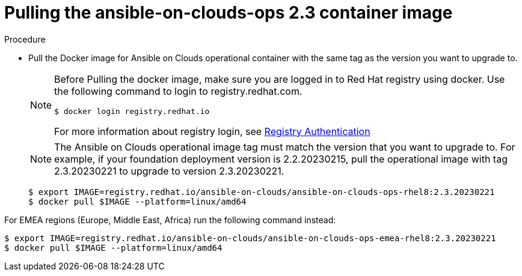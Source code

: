 [id="proc-aws-upgrade-pull-container-image"]

= Pulling the ansible-on-clouds-ops 2.3 container image

.Procedure
* Pull the Docker image for Ansible on Clouds operational container with the same tag as the version you want to upgrade to.
+
[NOTE]
====
Before Pulling the docker image, make sure you are logged in to Red Hat registry using docker. Use the following command to login to registry.redhat.com. 
[source,bash]
----
$ docker login registry.redhat.io
----
For more information about registry login, see link:https://access.redhat.com/RegistryAuthentication[Registry Authentication]
====
+
[NOTE]
====
The Ansible on Clouds operational image tag must match the version that you want to upgrade to. For example, if your foundation deployment version is 2.2.20230215, pull the operational image with tag 2.3.20230221 to upgrade to version 2.3.20230221.
====
+
[literal, options="nowrap" subs="+quotes,attributes"]
----
$ export IMAGE=registry.redhat.io/ansible-on-clouds/ansible-on-clouds-ops-rhel8:2.3.20230221
$ docker pull $IMAGE --platform=linux/amd64
----

For EMEA regions (Europe, Middle East, Africa) run the following command instead:

[source, bash]
----
$ export IMAGE=registry.redhat.io/ansible-on-clouds/ansible-on-clouds-ops-emea-rhel8:2.3.20230221
$ docker pull $IMAGE --platform=linux/amd64
----
